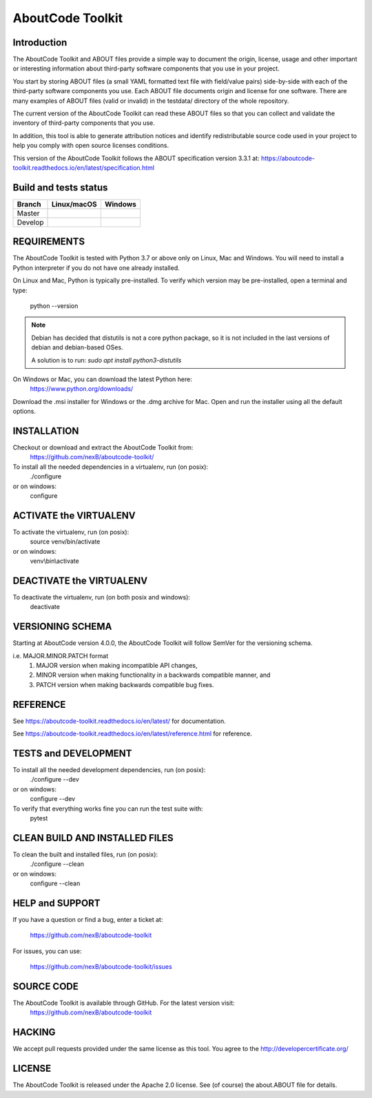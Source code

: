 AboutCode Toolkit
=================

Introduction
------------
The AboutCode Toolkit and ABOUT files provide a simple way to document the
origin, license, usage and other important or interesting information about
third-party software components that you use in your project.

You start by storing ABOUT files (a small YAML formatted text file with field/value pairs)
side-by-side with each of the third-party software components you use.
Each ABOUT file documents origin and license for one software.
There are many examples of ABOUT files (valid or invalid) in the testdata/
directory of the whole repository.

The current version of the AboutCode Toolkit can read these ABOUT files so that you
can collect and validate the inventory of third-party components that you use.

In addition, this tool is able to generate attribution notices and
identify redistributable source code used in your project to help you comply
with open source licenses conditions.

This version of the AboutCode Toolkit follows the ABOUT specification version 3.3.1 at:
https://aboutcode-toolkit.readthedocs.io/en/latest/specification.html


Build and tests status
----------------------

+-------+-----------------+--------------+
|Branch | **Linux/macOS** | **Windows**  |
+=======+=================+==============+
|Master | |master-posix|  | |master-win| |
+-------+-----------------+--------------+
|Develop| |devel-posix|   | |devel-win|  |
+-------+-----------------+--------------+


REQUIREMENTS
------------
The AboutCode Toolkit is tested with Python 3.7 or above only on Linux, Mac and Windows.
You will need to install a Python interpreter if you do not have one already
installed.

On Linux and Mac, Python is typically pre-installed. To verify which
version may be pre-installed, open a terminal and type:

    python --version

.. note::
    Debian has decided that distutils is not a core python package, so it is not included
    in the last versions of debian and debian-based OSes.

    A solution is to run: `sudo apt install python3-distutils`

On Windows or Mac, you can download the latest Python here:
    https://www.python.org/downloads/

Download the .msi installer for Windows or the .dmg archive for Mac.
Open and run the installer using all the default options.

INSTALLATION
------------
Checkout or download and extract the AboutCode Toolkit from:
    https://github.com/nexB/aboutcode-toolkit/

To install all the needed dependencies in a virtualenv, run (on posix):
    ./configure
or on windows:
    configure

ACTIVATE the VIRTUALENV
-----------------------
To activate the virtualenv, run (on posix):
    source venv/bin/activate
or on windows:
    venv\\bin\\activate


DEACTIVATE the VIRTUALENV
-------------------------
To deactivate the virtualenv, run (on both posix and windows):
    deactivate


VERSIONING SCHEMA
-----------------
Starting at AboutCode version 4.0.0, the AboutCode Toolkit will follow SemVer
for the versioning schema.

i.e. MAJOR.MINOR.PATCH format
    1. MAJOR version when making incompatible API changes,
    2. MINOR version when making functionality in a backwards compatible manner, and
    3. PATCH version when making backwards compatible bug fixes.


REFERENCE
---------
See https://aboutcode-toolkit.readthedocs.io/en/latest/ for documentation.

See https://aboutcode-toolkit.readthedocs.io/en/latest/reference.html for reference.

TESTS and DEVELOPMENT
---------------------
To install all the needed development dependencies, run (on posix):
    ./configure --dev
or on windows:
    configure --dev

To verify that everything works fine you can run the test suite with:
    pytest


CLEAN BUILD AND INSTALLED FILES
-------------------------------
To clean the built and installed files, run (on posix):
    ./configure --clean
or on windows:
    configure --clean


HELP and SUPPORT
----------------
If you have a question or find a bug, enter a ticket at:

    https://github.com/nexB/aboutcode-toolkit

For issues, you can use:

    https://github.com/nexB/aboutcode-toolkit/issues


SOURCE CODE
-----------
The AboutCode Toolkit is available through GitHub. For the latest version visit:
    https://github.com/nexB/aboutcode-toolkit


HACKING
-------
We accept pull requests provided under the same license as this tool.
You agree to the http://developercertificate.org/


LICENSE
-------
The AboutCode Toolkit is released under the Apache 2.0 license.
See (of course) the about.ABOUT file for details.


.. |master-posix| image:: https://api.travis-ci.org/nexB/aboutcode-toolkit.png?branch=master
    :target: https://travis-ci.org/nexB/aboutcode-toolkit
    :alt: Linux Master branch tests status
.. |devel-posix| image:: https://api.travis-ci.org/nexB/aboutcode-toolkit.png?branch=develop
    :target: https://travis-ci.org/nexB/aboutcode-toolkit
    :alt: Linux Develop branch tests status

.. |master-win| image:: https://ci.appveyor.com/api/projects/status/uwj2gh8i9ga1mqwn/branch/master?png=true
    :target: https://ci.appveyor.com/project/nexB/aboutcode-toolkit
    :alt: Windows Master branch tests status
.. |devel-win| image:: https://ci.appveyor.com/api/projects/status/uwj2gh8i9ga1mqwn/branch/develop?png=true
    :target: https://ci.appveyor.com/project/nexB/aboutcode-toolkit
    :alt: Windows Develop branch tests status
